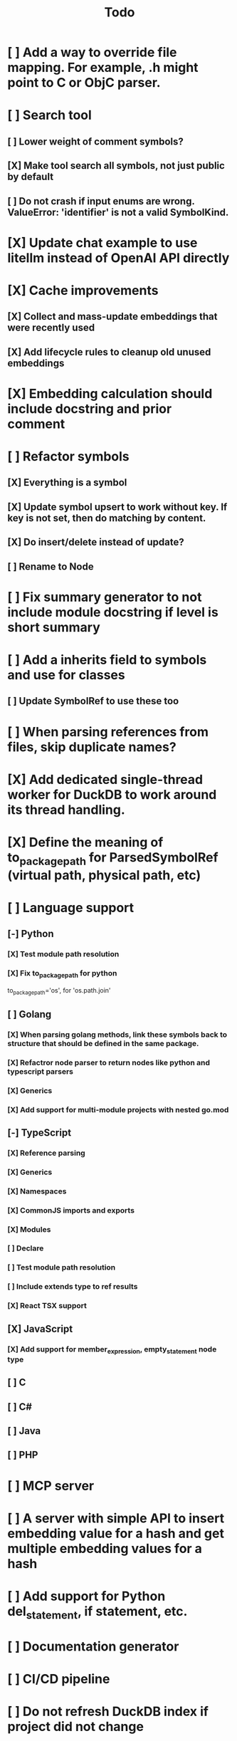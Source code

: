 #+title: Todo
* [ ] Add a way to override file mapping. For example, .h might point to C or ObjC parser.
* [ ] Search tool
** [ ] Lower weight of comment symbols?
** [X] Make tool search all symbols, not just public by default
** [ ] Do not crash if input enums are wrong. ValueError: 'identifier' is not a valid SymbolKind.
* [X] Update chat example to use litellm instead of OpenAI API directly
* [X] Cache improvements
** [X] Collect and mass-update embeddings that were recently used
** [X] Add lifecycle rules to cleanup old unused embeddings
* [X] Embedding calculation should include docstring and prior comment
* [ ] Refactor symbols
** [X] Everything is a symbol
** [X] Update symbol upsert to work without key. If key is not set, then do matching by content.
** [X] Do insert/delete instead of update?
** [ ] Rename to Node
* [ ] Fix summary generator to not include module docstring if level is short summary
* [ ] Add a inherits field to symbols and use for classes
** [ ] Update SymbolRef to use these too
* [ ] When parsing references from files, skip duplicate names?
* [X] Add dedicated single-thread worker for DuckDB to work around its thread handling.
* [X] Define the meaning of to_package_path for ParsedSymbolRef (virtual path, physical path, etc)
* [ ] Language support
** [-] Python
*** [X] Test module path resolution
*** [X] Fix to_package_path for python
        to_package_path='os', for 'os.path.join'
** [ ] Golang
*** [X] When parsing golang methods, link these symbols back to structure that should be defined in the same package.
*** [X] Refactror node parser to return nodes like python and typescript parsers
*** [X] Generics
*** [X] Add support for multi-module projects with nested go.mod
** [-] TypeScript
*** [X] Reference parsing
*** [X] Generics
*** [X] Namespaces
*** [X] CommonJS imports and exports
*** [X] Modules
*** [ ] Declare
*** [ ] Test module path resolution
*** [ ] Include extends type to ref results
*** [X] React TSX support
** [X] JavaScript
*** [X] Add support for member_expression, empty_statement node type
** [ ] C
** [ ] C#
** [ ] Java
** [ ] PHP
* [ ] MCP server
* [ ] A server with simple API to insert embedding value for a hash and get multiple embedding values for a hash
* [ ] Add support for Python del_statement, if statement, etc.
* [ ] Documentation generator
* [ ] CI/CD pipeline
* [ ] Do not refresh DuckDB index if project did not change
* [ ] Improve symbol search
** [ ] Add reranking model support
* [-] Add infra to maintain in-memory tools like RepoMap
** [ ] Enable/Disable tools configuration flag
* [ ] Validate traversal logic to ensure we can not go outside of the project directory.
* [ ] Search to support exclude. For example - tests
* [ ] Golang summary optimizations - group multiple var/const definitions into a single block to save on tokens
* [ ] Figure out lockup in filelist tool
* [ ] DuckDB concurrent writes problem when updating vectors: duckdb.duckdb.TransactionException: TransactionContext Error: Failed to commit: write-write conflict on key
* [ ] Only include mentioned symbols in repomap instead of file summary?
* [ ] Add a way to initialize project, but only scan and work from a subpath
** [ ] Search should be scoped to files in subdirectories
* [ ] When including child symbols, pass visibility mode from parent query. Do not include private methods for publicly requested symbols.
* [ ] Cross-repo symbol search
* [ ] Non-programming languages parsers (rst/md/text). Figure out chunking.
* [ ] Add git support
** [ ]  Use git to quickly find what files have changed?
* [X] Configuration object
* [X] Measure startup time
* [X] Measure time it takes to process file, a batch of files, etc
* [X] Rewrite SQL backends to use PyPika
* [X] Add public OpenAI API call definitions for existing tools
* [X] Add language to symbol and use it find parser when generating a summary
* [X] Fix python decorators to be included in raw symbol output
* [X] Implement recursive parsing function. Do not parse the file if it's hash did not change.
* [X] Add data access helper that reads file from data store along with all symbols
* [X] Add a helper to resolve import edge dependencies
* [X] Need to delete files, packages, symbols, etc that are no longer exist on the disk
* [X] Create helper methods to return models from parser objects
* [X] Fix _resolve_to_package_id to use data repository
* [X] Figure out a way to call functions for language parsers after finishing parsing files
* [X] Get rid of symbol hashes for short (all?) symbols - just check the body.
* [X] Add a flag to mark symbols as exported instead of treating them as public
* [X] Summary mode where parent symbols are also included
* [X] Move parse() implementation to AbstractCodeparser. Allow to customize.
* [X] Expose a helper method in Project class to calculate embedding for the arbitrary search term
* [X] Better in-memory vector index for faster lookups
* [X] Separate embeddings from primary data store
* [X] Create a helper that generates a summary view of a file
* [X] Tools
** [X] File list
** [X] Summary lists
- Takes a list of file paths or packages
- Returns summary views of files
** [X] Get full files
- A list of files
** [X] Search through symbols
- Needle
- Result list
* [X] Figure out a way to update embeddings in background
* [X] Add embedding value caching
** [X] A shared cross-project table
* [X] Do not warn on python pass_statement
* [X] Add support for FTS when embedding search is not feasible
* [X] Even if file can not be parsed, store information about it in the database
* [X] When reparsing file and symbols did not change - do not recalculate embeddings
* [X] Build a tool that provides recommendations for a list of files/packages by applying PageRank algorithm to dependencies.
* [X] Add package_id to symbols to speed up search
* [X] Add caching for go.mod at project level to avoid loading it for each and every Go file
* [X] Figure out a way to have a single query parameter that searches code by embedding and documentation. Idea: calculate embedding vector for commend/docstring and use that instead of FTS. Fallback to FTS if embeddings are not enabled.
* [X] Add symbol search test
* [X] Python parser should preserve decorators when parsing symbols. Extend model to collect decorators and store them in model.
* [X] Python parser does not parse symbols of decorated methods
* [X] Search for public symbols by default
* [X] Recommendation engine
** [X] Store all references for each file
- New model
- Include import information, if it can be resolved
** [X] Create in-memory NetworkX graph
- Add all project public symbols and all references
- Implement ranking algorithm to find recommendations
** [X] Figure out incremental graph updates
** [X] Create a tool that takes in file paths, query, runs above algorithm
* [X] Create a simple web ui to navigate project database
* [X] Add a way to destroy the project. This should also shutdown/stop embedding worker.
** [X] Add a destory() method to embedding worker
* [X] Strip spaces from multi-line commends, but recover when generating summaries
* [X] Instead of having multiple flags for summary/full/none, add enum to tools
* [X] If embedding model for the vector does not match current embedding model - either update OR skip
* [X] Find a way to de-dupe embedding queue to avoid calculating vectors multiple times
* [X] Move file summary helper out of tools
* [X] Better lookup with filters methods in data layer, similar to symbol search instead of dedicated methods.
* [X] Compress long symbol bodies
